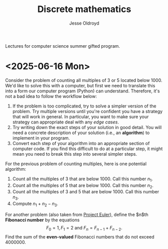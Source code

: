 # Created 2025-06-16 Mon 10:52
#+title: Discrete mathematics
#+author: Jesse Oldroyd
Lectures for computer science summer gifted program.
* <2025-06-16 Mon>
Consider the problem of counting all multiples of $3$ or $5$ located below
$1000$.  We'd like to solve this with a computer, but first we need to
translate this into a form our computer program (Python) can understand.
Therefore, it's not a bad idea to follow the workflow below:
1. If the problem is too complicated, try to solve a simpler version of the
   problem.  Try multiple versions until you're confident you have a strategy
   that will work in general.  In particular, you want to make sure your
   strategy can appropriate deal with any /edge cases/.
2. Try writing down the exact steps of your solution in good detail.  You
   will need a concrete description of your solution (i.e., an *algorithm*)
   to implement in your program.
3. Convert each step of your algorithm into an appropriate section of
   computer code.  If you find this difficult to do at a particular step, it
   might mean you need to break this step into several simpler steps.

For the previous problem of counting multiples, here is one potential
algorithm:
1. Count all the multiples of $3$ that are below $1000$.  Call this number
   $n_1$.
2. Count all the multiples of $5$ that are below $1000$.  Call this number
   $n_2$.
3. Count all the multiples of $3$ and $5$ that are below $1000$.  Call this
   number $n_3$.
4. Compute $n_1 + n_2 - n_3$.


For another problem (also taken from [[https://projecteuler.net/][Project Euler]]), define the $n$th
*Fibonacci number* by the equations
$$F_0 = 1, F_1 = 2\text{ and } F_n = F_{n-1}+F_{n-2}.$$
Find the sum of the *even-valued* Fibonacci numbers that do not exceed
$4000000$.
